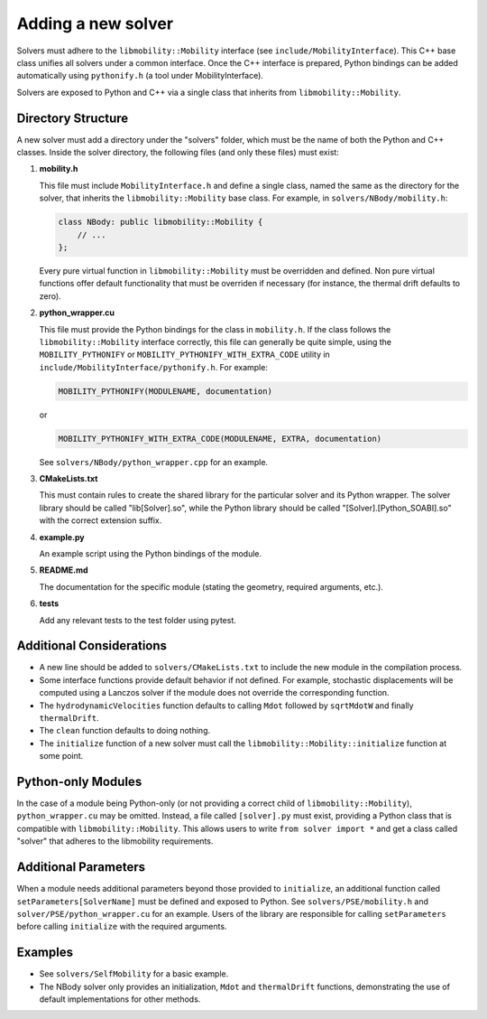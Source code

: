 Adding a new solver
===================

Solvers must adhere to the ``libmobility::Mobility`` interface (see ``include/MobilityInterface``). This C++ base class unifies all solvers under a common interface. Once the C++ interface is prepared, Python bindings can be added automatically using ``pythonify.h`` (a tool under MobilityInterface).

Solvers are exposed to Python and C++ via a single class that inherits from ``libmobility::Mobility``.

Directory Structure
-------------------

A new solver must add a directory under the "solvers" folder, which must be the name of both the Python and C++ classes. Inside the solver directory, the following files (and only these files) must exist:

1. **mobility.h**
   
   This file must include ``MobilityInterface.h`` and define a single class, named the same as the directory for the solver, that inherits the ``libmobility::Mobility`` base class. For example, in ``solvers/NBody/mobility.h``:

   .. code-block:: cpp

      class NBody: public libmobility::Mobility {
          // ...
      };

   Every pure virtual function in ``libmobility::Mobility`` must be overridden and defined. Non pure virtual functions offer default functionality that must be overriden if necessary (for instance, the thermal drift defaults to zero).

2. **python_wrapper.cu**
   
   This file must provide the Python bindings for the class in ``mobility.h``. If the class follows the ``libmobility::Mobility`` interface correctly, this file can generally be quite simple, using the ``MOBILITY_PYTHONIFY`` or ``MOBILITY_PYTHONIFY_WITH_EXTRA_CODE`` utility in ``include/MobilityInterface/pythonify.h``. For example:

   .. code-block:: cpp

      MOBILITY_PYTHONIFY(MODULENAME, documentation)

   or

   .. code-block:: cpp

      MOBILITY_PYTHONIFY_WITH_EXTRA_CODE(MODULENAME, EXTRA, documentation)

   See ``solvers/NBody/python_wrapper.cpp`` for an example.

3. **CMakeLists.txt**
   
   This must contain rules to create the shared library for the particular solver and its Python wrapper. The solver library should be called "lib[Solver].so", while the Python library should be called "[Solver].[Python_SOABI].so" with the correct extension suffix.

4. **example.py**
   
   An example script using the Python bindings of the module.

5. **README.md**
   
   The documentation for the specific module (stating the geometry, required arguments, etc.).

6. **tests**

   Add any relevant tests to the test folder using pytest.

Additional Considerations
-------------------------

- A new line should be added to ``solvers/CMakeLists.txt`` to include the new module in the compilation process.
- Some interface functions provide default behavior if not defined. For example, stochastic displacements will be computed using a Lanczos solver if the module does not override the corresponding function.
- The ``hydrodynamicVelocities`` function defaults to calling ``Mdot`` followed by ``sqrtMdotW`` and finally ``thermalDrift``.
- The ``clean`` function defaults to doing nothing.
- The ``initialize`` function of a new solver must call the ``libmobility::Mobility::initialize`` function at some point.

Python-only Modules
-------------------

In the case of a module being Python-only (or not providing a correct child of ``libmobility::Mobility``), ``python_wrapper.cu`` may be omitted. Instead, a file called ``[solver].py`` must exist, providing a Python class that is compatible with ``libmobility::Mobility``. This allows users to write ``from solver import *`` and get a class called "solver" that adheres to the libmobility requirements.

Additional Parameters
---------------------

When a module needs additional parameters beyond those provided to ``initialize``, an additional function called ``setParameters[SolverName]`` must be defined and exposed to Python. See ``solvers/PSE/mobility.h`` and ``solver/PSE/python_wrapper.cu`` for an example. Users of the library are responsible for calling ``setParameters`` before calling ``initialize`` with the required arguments.

Examples
--------

- See ``solvers/SelfMobility`` for a basic example.
- The NBody solver only provides an initialization, ``Mdot`` and ``thermalDrift`` functions, demonstrating the use of default implementations for other methods.
